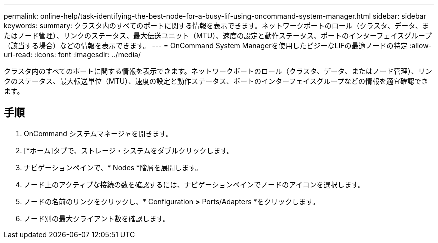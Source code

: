 ---
permalink: online-help/task-identifying-the-best-node-for-a-busy-lif-using-oncommand-system-manager.html 
sidebar: sidebar 
keywords:  
summary: クラスタ内のすべてのポートに関する情報を表示できます。ネットワークポートのロール（クラスタ、データ、またはノード管理）、リンクのステータス、最大伝送ユニット（MTU）、速度の設定と動作ステータス、ポートのインターフェイスグループ（該当する場合）などの情報を表示できます。 
---
= OnCommand System Managerを使用したビジーなLIFの最適ノードの特定
:allow-uri-read: 
:icons: font
:imagesdir: ../media/


[role="lead"]
クラスタ内のすべてのポートに関する情報を表示できます。ネットワークポートのロール（クラスタ、データ、またはノード管理）、リンクのステータス、最大転送単位（MTU）、速度の設定と動作ステータス、ポートのインターフェイスグループなどの情報を適宜確認できます。



== 手順

. OnCommand システムマネージャを開きます。
. [*ホーム]タブで、ストレージ・システムをダブルクリックします。
. ナビゲーションペインで、* Nodes *階層を展開します。
. ノード上のアクティブな接続の数を確認するには、ナビゲーションペインでノードのアイコンを選択します。
. ノードの名前のリンクをクリックし、* Configuration *>* Ports/Adapters *をクリックします。
. ノード別の最大クライアント数を確認します。

